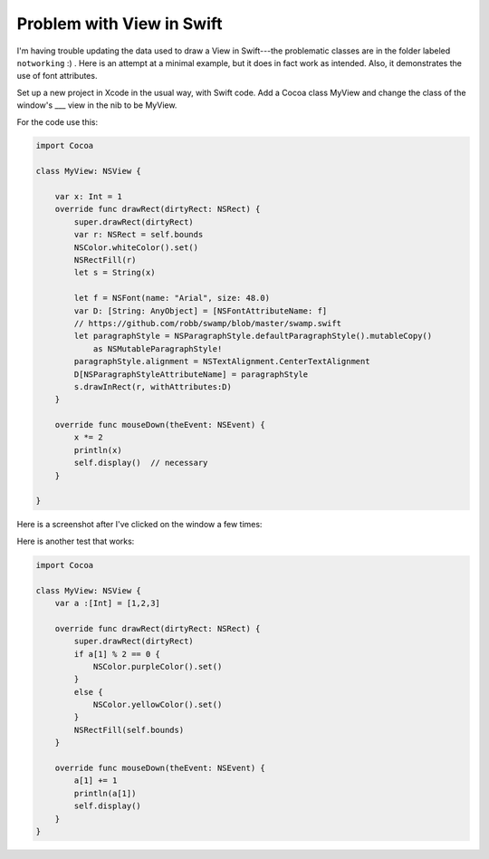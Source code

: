 .. _swift_viewdata:

##########################
Problem with View in Swift
##########################

I'm having trouble updating the data used to draw a View in Swift---the problematic classes are in the folder labeled ``notworking``  :)  .  Here is an attempt at a minimal example, but it does in fact work as intended.  Also, it demonstrates the use of font attributes.

Set up a new project in Xcode in the usual way, with Swift code.  Add a Cocoa class MyView and change the class of the window's ___ view in the nib to be MyView.

For the code use this:

.. sourcecode:: objective-c

    import Cocoa

    class MyView: NSView {
    
        var x: Int = 1
        override func drawRect(dirtyRect: NSRect) {
            super.drawRect(dirtyRect)
            var r: NSRect = self.bounds
            NSColor.whiteColor().set()
            NSRectFill(r)
            let s = String(x)
        
            let f = NSFont(name: "Arial", size: 48.0)
            var D: [String: AnyObject] = [NSFontAttributeName: f]
            // https://github.com/robb/swamp/blob/master/swamp.swift
            let paragraphStyle = NSParagraphStyle.defaultParagraphStyle().mutableCopy()
                as NSMutableParagraphStyle!
            paragraphStyle.alignment = NSTextAlignment.CenterTextAlignment
            D[NSParagraphStyleAttributeName] = paragraphStyle
            s.drawInRect(r, withAttributes:D)
        }
    
        override func mouseDown(theEvent: NSEvent) {
            x *= 2
            println(x)
            self.display()  // necessary
        }
    
    }

Here is a screenshot after I've clicked on the window a few times:

.. image:: /figures/binary_view.png
    :scale: 75 %
    
Here is another test that works:

.. sourcecode:: objective-c

    import Cocoa

    class MyView: NSView {
        var a :[Int] = [1,2,3]
    
        override func drawRect(dirtyRect: NSRect) {
            super.drawRect(dirtyRect)
            if a[1] % 2 == 0 {
                NSColor.purpleColor().set()
            }
            else {
                NSColor.yellowColor().set()
            }
            NSRectFill(self.bounds)
        }
    
        override func mouseDown(theEvent: NSEvent) {
            a[1] += 1
            println(a[1])
            self.display()
        }
    }